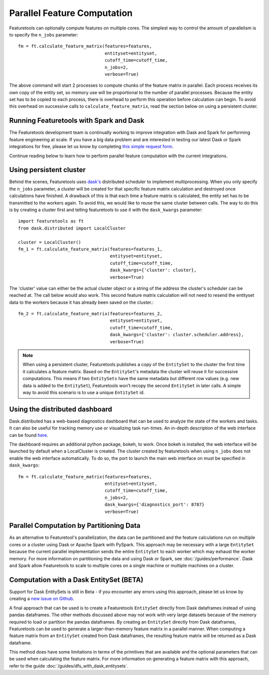 .. _parallel:

Parallel Feature Computation
============================
Featuretools can optionally compute features on multiple cores. The simplest way to control the amount of parallelism is to specify the ``n_jobs`` parameter::

    fm = ft.calculate_feature_matrix(features=features,
                                     entityset=entityset,
                                     cutoff_time=cutoff_time,
                                     n_jobs=2,
                                     verbose=True)

The above command will start 2 processes to compute chunks of the feature matrix in parallel. Each process receives its own copy of the entity set, so memory use will be proportional to the number of parallel processes. Because the entity set has to be copied to each process, there is overhead to perform this operation before calculation can begin. To avoid this overhead on successive calls to ``calculate_feature_matrix``, read the section below on using a persistent cluster.

Running Featuretools with Spark and Dask
----------------------------------------
The Featuretools development team is continually working to improve integration with Dask and Spark for performing feature engineering at scale. If you have a big data problem and are interested in testing our latest Dask or Spark integrations for free, please let us know by completing `this simple request form <https://forms.office.com/Pages/ResponsePage.aspx?id=2TkvUj0wj0id66bXfx6v2ASd4JAap6pFigRj7EKGsuBUNDI4WDlGSzI1VVRHTUdMS0gyR1EyMkdJVi4u>`__.

Continue reading below to learn how to perform parallel feature computation with the current integrations.

Using persistent cluster
------------------------
Behind the scenes, Featuretools uses `dask's <http://dask.pydata.org/>`_ distributed scheduler to implement multiprocessing. When you only specify the ``n_jobs`` parameter, a cluster will be created for that specific feature matrix calculation and destroyed once calculations have finished. A drawback of this is that each time a feature matrix is calculated, the entity set has to be transmitted to the workers again. To avoid this, we would like to reuse the same cluster between calls. The way to do this is by creating a cluster first and telling featuretools to use it with the ``dask_kwargs`` parameter::

    import featuretools as ft
    from dask.distributed import LocalCluster

    cluster = LocalCluster()
    fm_1 = ft.calculate_feature_matrix(features=features_1,
                                       entityset=entityset,
                                       cutoff_time=cutoff_time,
                                       dask_kwargs={'cluster': cluster},
                                       verbose=True)

The 'cluster' value can either be the actual cluster object or a string of the address the cluster's scheduler can be reached at. The call below would also work. This second feature matrix calculation will not need to resend the entityset data to the workers because it has already been saved on the cluster.::

    fm_2 = ft.calculate_feature_matrix(features=features_2,
                                       entityset=entityset,
                                       cutoff_time=cutoff_time,
                                       dask_kwargs={'cluster': cluster.scheduler.address},
                                       verbose=True)

.. note::

    When using a persistent cluster, Featuretools publishes a copy of the ``EntitySet`` to the cluster the first time it calculates a feature matrix. Based on the ``EntitySet``'s metadata the cluster will reuse it for successive computations. This means if two ``EntitySets`` have the same metadata but different row values (e.g. new data is added to the ``EntitySet``), Featuretools won’t recopy the second ``EntitySet`` in later calls. A simple way to avoid this scenario is to use a unique ``EntitySet`` id.

Using the distributed dashboard
-------------------------------
Dask.distributed has a web-based diagnostics dashboard that can be used to analyze the state of the workers and tasks. It can also be useful for tracking memory use or visualizing task run-times. An in-depth description of the web interface can be found `here <https://distributed.readthedocs.io/en/latest/web.html>`_.

.. image:: /images/dashboard.png

The dashboard requires an additional python package, bokeh, to work. Once bokeh is installed, the web interface will be launched by default when a LocalCluster is created. The cluster created by featuretools when using ``n_jobs`` does not enable the web interface automatically. To do so, the port to launch the main web interface on must be specified in ``dask_kwargs``::

    fm = ft.calculate_feature_matrix(features=features,
                                     entityset=entityset,
                                     cutoff_time=cutoff_time,
                                     n_jobs=2,
                                     dask_kwargs={'diagnostics_port': 8787}
                                     verbose=True)

Parallel Computation by Partitioning Data
-----------------------------------------
As an alternative to Featuretool's parallelization, the data can be partitioned and the feature calculations run on multiple cores or a cluster using Dask or Apache Spark with PySpark. This approach may be necessary with a large ``EntitySet`` because the current parallel implementation sends the entire ``EntitySet`` to each worker which may exhaust the worker memory. For more information on partitioning the data and using Dask or Spark, see :doc:`/guides/performance`. Dask and Spark allow Featuretools to scale to multiple cores on a single machine or multiple machines on a cluster.

Computation with a Dask EntitySet (BETA)
----------------------------------------
Support for Dask EntitySets is still in Beta - if you encounter any errors using this approach, please let us know by creating a `new issue on Github <https://github.com/FeatureLabs/featuretools/issues>`_.

A final approach that can be used is to create a Featuretools ``EntitySet`` directly from Dask dataframes instead of using pandas dataframes. The other methods discussed above may not work with very large datasets because of the memory required to load or partition the pandas dataframes. By creating an ``EntitySet`` directly from Dask dataframes, Featuretools can be used to generate a larger-than-memory feature matrix in a parallel manner. When computing a feature matrix from an ``EntitySet`` created from Dask dataframes, the resulting feature matrix will be returned as a Dask dataframe.

This method does have some limitations in terms of the primitives that are available and the optional parameters that can be used when calculating the feature matrix. For more information on generating a feature matrix with this approach, refer to the guide :doc:`/guides/dfs_with_dask_entitysets`.
